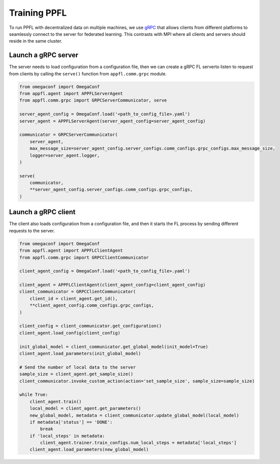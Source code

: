 Training PPFL
=============

To run PPFL with decentralized data on multiple machines, we use `gRPC <https://grpc.io/docs/>`_ that  allows clients from different platforms to seamlessly connect to the server for federated learning. This contrasts with MPI where all clients and servers should reside in the same cluster.

Launch a gRPC server
--------------------

The server needs to load configuration from a configuration file, then we can create a gRPC FL serverto listen to request from clients by calling the ``serve()`` function from ``appfl.comm.grpc`` module.

.. code-block:: python

    from omegaconf import OmegaConf
    from appfl.agent import APPFLServerAgent
    from appfl.comm.grpc import GRPCServerCommunicator, serve

    server_agent_config = OmegaConf.load('<path_to_config_file>.yaml')
    server_agent = APPFLServerAgent(server_agent_config=server_agent_config)

    communicator = GRPCServerCommunicator(
        server_agent,
        max_message_size=server_agent_config.server_configs.comm_configs.grpc_configs.max_message_size,
        logger=server_agent.logger,
    )

    serve(
        communicator,
        **server_agent_config.server_configs.comm_configs.grpc_configs,
    )

Launch a gRPC client
--------------------

The client also loads configuration from a configuration file, and then it starts the FL process by sending different requests to the server.

.. code-block:: python

    from omegaconf import OmegaConf
    from appfl.agent import APPFLClientAgent
    from appfl.comm.grpc import GRPCClientCommunicator

    client_agent_config = OmegaConf.load('<path_to_config_file>.yaml')

    client_agent = APPFLClientAgent(client_agent_config=client_agent_config)
    client_communicator = GRPCClientCommunicator(
        client_id = client_agent.get_id(),
        **client_agent_config.comm_configs.grpc_configs,
    )

    client_config = client_communicator.get_configuration()
    client_agent.load_config(client_config)

    init_global_model = client_communicator.get_global_model(init_model=True)
    client_agent.load_parameters(init_global_model)

    # Send the number of local data to the server
    sample_size = client_agent.get_sample_size()
    client_communicator.invoke_custom_action(action='set_sample_size', sample_size=sample_size)

    while True:
        client_agent.train()
        local_model = client_agent.get_parameters()
        new_global_model, metadata = client_communicator.update_global_model(local_model)
        if metadata['status'] == 'DONE':
            break
        if 'local_steps' in metadata:
            client_agent.trainer.train_configs.num_local_steps = metadata['local_steps']
        client_agent.load_parameters(new_global_model)